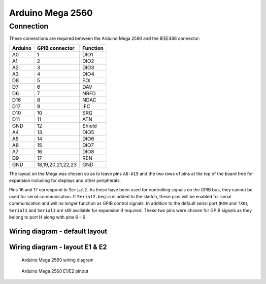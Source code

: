 ===================
 Arduino Mega 2560
===================


Connection
==========

These connections are required between the Arduino Mega 2560 and the IEEE488 connector:

======= ================= ========
Arduino GPIB connector    Function
======= ================= ========
A0      1                 DIO1
A1      2                 DIO2
A2      3                 DIO3
A3      4                 DIO4
D8      5                 EOI
D7      6                 DAV
D6      7                 NRFD
D16     8                 NDAC
D17     9                 IFC
D10     10                SRQ
D11     11                ATN
GND     12                Shield
A4      13                DIO5
A5      14                DIO6
A6      15                DIO7
A7      16                DIO8
D9      17                REN
GND     18,19,20,21,22,23 GND
======= ================= ========

The layout on the Mega was chosen so as to leave pins ``A8-A15`` and the two rows of
pins at the top of the board free for expansion including for displays and other
peripherals.

Pins 16 and 17 correspond to ``Serial2``. As these have been used for controlling
signals on the GPIB bus, they cannot be used for serial communication. If
``Serial2.begin`` is added to the sketch, these pins will be enabled for serial
communication and will no longer function as GPIB control signals. In addition to the
default serial port (``RX0`` and ``TX0``), ``Serial1`` and ``Serial3`` are still
available for expansion if required. These two pins were chosen for GPIB signals as they
belong to port H along with pins 6 – 9.


Wiring diagram - default layout
-------------------------------

.. image:: /_static/wiring_mega.png


Wiring diagram - layout E1 & E2
-------------------------------

.. figure:: /_static/wiring_mega_e1e2.png
   :alt: Arduino Mega 2560 wiring diagram

   Arduino Mega 2560 wiring diagram


.. figure:: /_static/wiring_mega_e1e2_pinout.png
   :alt: Arduino Mega 2560 E1/E2 pinout

   Arduino Mega 2560 E1/E2 pinout
